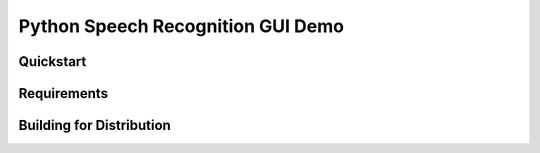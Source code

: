 Python Speech Recognition GUI Demo
================================================================================


Quickstart
--------------------------------------------------------------------------------


Requirements
--------------------------------------------------------------------------------

Building for Distribution
--------------------------------------------------------------------------------
